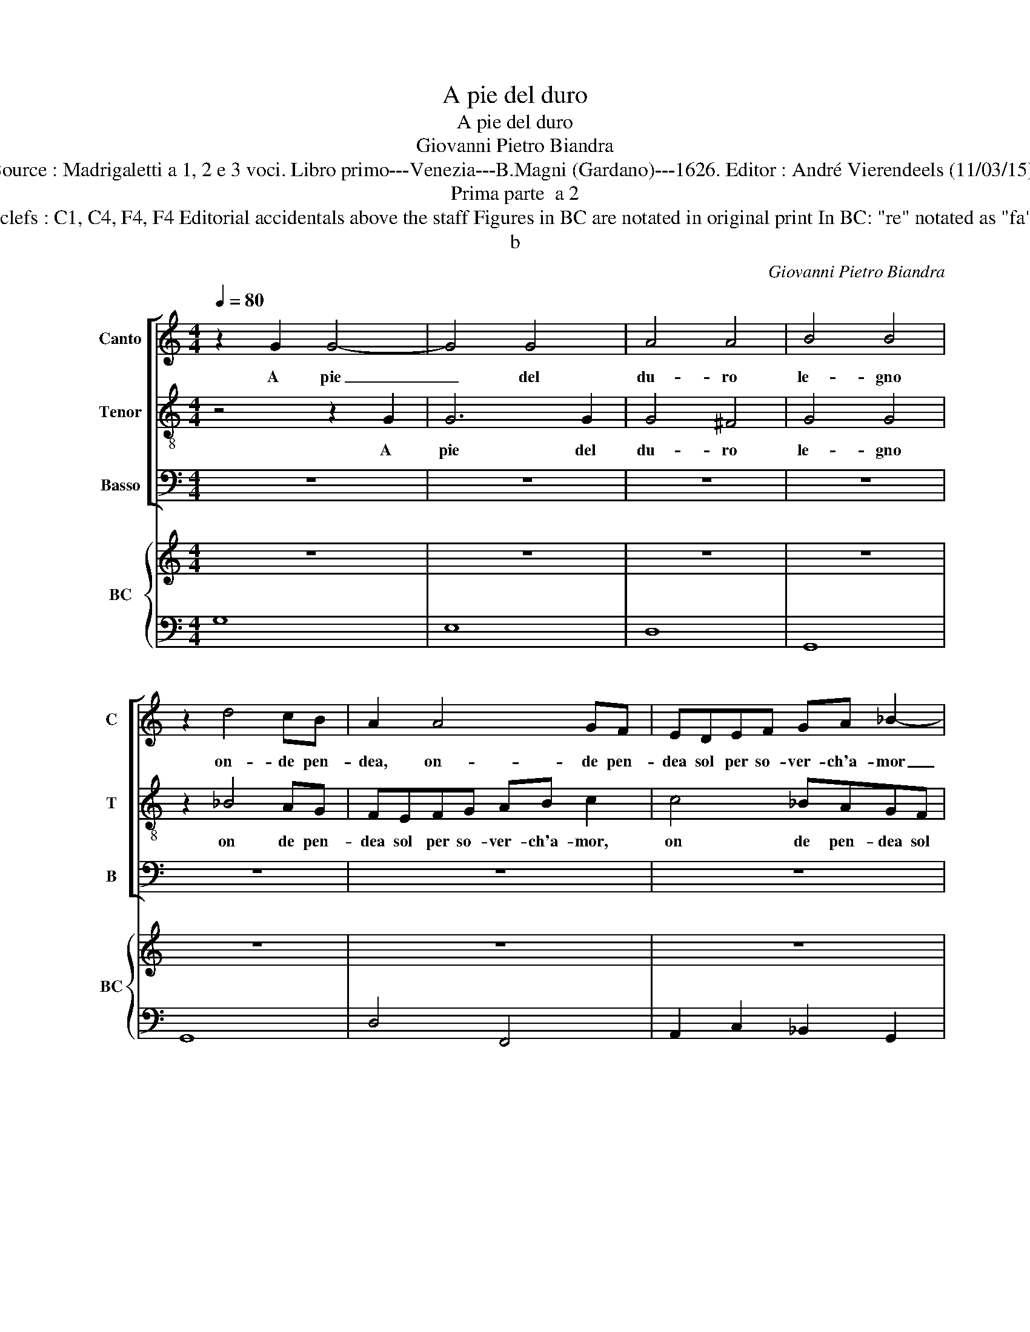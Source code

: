 X:1
T:A pie del duro
T:A pie del duro
T:Giovanni Pietro Biandra
T:Source : Madrigaletti a 1, 2 e 3 voci. Libro primo---Venezia---B.Magni (Gardano)---1626. Editor : André Vierendeels (11/03/15).
T:Prima parte  a 2
T:Notes : Original clefs : C1, C4, F4, F4 Editorial accidentals above the staff Figures in BC are notated in original print In BC: "re" notated as "fa" in original print
T:b
C:Giovanni Pietro Biandra
%%score [ 1 2 3 ] { 4 | 5 }
L:1/8
Q:1/4=80
M:4/4
K:C
V:1 treble nm="Canto" snm="C"
V:2 treble-8 nm="Tenor" snm="T"
V:3 bass nm="Basso" snm="B"
V:4 treble nm="BC" snm="BC"
V:5 bass 
V:1
 z2 G2 G4- | G4 G4 | A4 A4 | B4 B4 | z2 d4 cB | A2 A4 GF | EDEF GA _B2- | B2 z2 z2 d2 | dd ^c2 d4 | %9
w: A pie|_ del|du- ro|le- gno|on- de pen-|dea, on- de pen-|dea sol per so- ver- ch'a- mor|_ l'e-|tern' a- man- te,|
 z8 | z2 AE ^F2 FF | ^GAAA A2 G2 | A4 z2 E2 | E2 E2 F2 A2 | A2 G2 A4- | A4 G4- | G4 ^F4 | G8 || %18
w: |non men for- se del|Fi- glio e- gro'e spi- ran-|te la|ge- ni- tri- ce|Ver- gi- ne|_ pian-|* ge-|a.|
 z8 | z8 | z8 | z8 | z8 | z8 | z8 | z8 | z8 | z8 | z8 | z8 | z8 | z8 | z8 | z8 | z8 | z8 | z8 | %37
w: |||||||||||||||||||
 z8 ||"^Terza parte" z2 d2 B4 | z2 e2 ^cccB | ^c2 c2 z2 d2 | c_BBA AGGF | FEED DDEF | G2 A4 A2 | %44
w: |Per- che,|per- che non pos- s'an-|ch'i- o qui|te- co'es- san- gue'in tut- to re- ma-|ner ver- san- do fuo- re co- me|fu'l pian- to'in|
 BA Bc d3 A | A4 G4 | z2 B2 cB cd | e3 c B4 | A8 || z2 d4 BB | B2 B2 z2 e2- | e2 cc B2 B2 | %52
w: lar- * ga _ ve- na'il|San- gue,|in lar- * ga _|ve- na'il San-|gue.|Deh mi- ra|Fi- glio, deh|_ mi- ra Fi- glio|
 z2 B2 ^cccc | d2 d2 z2 ^G2 | ABcd efdc | d4 B2 c2 | BBBB E2 E2 | z2 ^FF ^G2 GG | A3 A Bc d2- | %59
w: al men nell' ul- tim'|ho- re, men-|tre nel tuo lan- guir que- st'al- ma|lan- gue, al-|men nell' ul- tim' ho- re|nel- le la- gri- me|mie- stem- prat il co|
 d2 ^c2 d2 F2 | EEEE ^G2 G2 | z8 | z4 z2 EE | ^F2 FF ^G3 G | A2 A4 ^G2 | A8 |] %66
w: _ _ re, al-|men nell' ul- tim' ho- re||nel- le|la- gr- me mie stem-|prat' il co-|re.|
V:2
 z4 z2 G2 | G6 G2 | G4 ^F4 | G4 G4 | z2 _B4 AG | FEFG AB c2 | c4 _BAGF | GA_Bc deff | e4 d4 | %9
w: A|pie del|du- ro|le- gno|on de pen-|dea sol per so- ver- ch'a- mor,|on de pen- dea sol|per so- ver- ch'a- mor l'e- ter- n'a-|man- te,|
 z2 dA B2 BB | ^c2 c2 z2 d2- | dd c2 B4 | A4 z2 ^c2 | ^c2 c2 d2 A2 | _B3 B ^F2 A2 | _B6 c/B/A/G/ | %16
w: non men for- se del|Fi- glio e-|* gro'e spi- ran-|te la|ge- ni- tri- ce|Ver- gi- ne pian-|ge- * * * *|
 A8 | G8 || z8 | z8 | z8 | z8 | z8 | z8 | z8 | z8 | z8 | z8 | z8 | z8 | z8 | z8 | z8 | z8 | z8 | %35
w: |a.-||||||||||||||||||
 z8 | z8 | z8 || z8 | z8 | z8 | z8 | z8 | z8 | z8 | z8 | z8 | z8 | z8 || z8 | z4 z2 c2- | %51
w: |||||||||||||||Deh|
 c2 AA ^G2 G2 | z8 | z8 | z8 | z4 z2 e2 | dddd ^c2 c2 | z8 | z8 | z4 z2 d2 | cccc B2 B2 | %61
w: _ mi- ra Fi- glio||||al-|men nell' ul- tim' ho- re|||al-|men nell' ul- tm' ho- re|
 z4 z2 AA | B2 BB ^c3 c | d3 c B4 | A2 d2 B4 | A8 |] %66
w: nel- le|la- gri- me mie stem-|prat' il co-|re, il co-|re.|
V:3
 z8 | z8 | z8 | z8 | z8 | z8 | z8 | z8 | z8 | z8 | z8 | z8 | z8 | z8 | z8 | z8 | z8 | z8 || %18
w: ||||||||||||||||||
"^Seconda parte" z2 G,2 G,2 F,2 | E,2 D,2 C,2 B,,2 | A,,2 G,,2 F,,4 | E,,4 z2 ^G,G, | %22
w: E men- tre'il|san- gue'in cal- do|rio pio- ve-|a, dal- le|
 A,2 E,E, F,4 | F,2 F,4 F,2 | E,4 D,4 | z4 G,4- | ^G,2 G,G, A,2 A,2 | B,B,CC B,4 | A,4 z2 F,2 | %29
w: pia- ge di lui|Sa- cra- t'e|San- te|el|_ la con me- st'e|pal- li- do Sem- bian-|te, tra|
 z ^F, G,2 z ^G, A,2 | B,4 z2 E,2 | z E, F,2 z ^F, ^G,2 | A,4 z2 E,2 | F,2 F,2 E,4 | %34
w: sin- chioz- zie so-|spir, tra|sin- ghioz- zie so-|spir co-|si di- ce-|
 D,2 G,2 z ^G, A,2 | z A, B,2 C2 E,2 | G,2 F,2 E,4 | D,8 || z8 | z8 | z8 | z8 | z8 | z8 | z8 | z8 | %46
w: a tra sin- ghioz-|zie so- spir co-|si di- ce-|a|||||||||
 z8 | z8 | z8 || z8 | z4 z2 A,,2- | A,,2 A,,A,, E,2 E,2 | z8 | z8 | z8 | z4 z2 C,2 | %56
w: ||||Deh|_ mi- ra Fi- glio||||al-|
 G,G,G,G, A,2 A,2 | z8 | z8 | z4 z2 D,2 | A,A,A,A, E,2 E,2 | z2 E,E, ^F,2 F,F, | G,3 G, A,4 | %63
w: men nell' ul- tim' ho- re|||al|men nell' ul- tim' ho- re|nel- le la- gri- me|mie stem- prat'|
 D,4 E,2 E,2 | F,2 D,2 E,4 | A,,8 |] %66
w: il co- re,|il _ co-|re.|
V:4
 z8 | z8 | z8 | z8 | z8 | z8 | z8 | z8 | z8 | z8 | z8 | z8 | z8 | z8 | z8 | z8 | z8 | z8 || z8 | %19
 z8 | z8 | z8 | z8 | z8 | z8 | z8 | z8 | z8 | z8 | z8 | z8 | z8 | z8 | z8 | z8 | z8 | z8 | z8 || %38
 z8 | z8 | z8 | z8 | z8 | z8 | z8 | z8 | z8 | z8 | z8 || z8 |"^5" z8 | z8 | z8 | z8 | z8 | z8 | %56
 z8 | z8 | z8 | z8 | z8 | z8 | z8 | z8 | z8 | z8 |] %66
V:5
 G,8 | E,8 | D,8 | G,,8 | G,,8 | D,4 F,,4 | A,,2 C,2 _B,,2 G,,2 | G,,4 D,4 | A,,4 D,4 | ^F,4 ^G,4 | %10
 A,4 D,4 | E,8 | A,,4 z2 A,,2 | A,,4 D,4 | _B,,4 ^F,,4 | G,,8 | D,8 | G,,8 || G,,8 | C,6 B,,2 | %20
 A,,2 G,,2 F,,4 | E,,4 E,4 | ^C,4 D,2 =C,2 | _B,,2 A,,2 G,,4 | A,,4 D,2 C,2 | B,,2 A,,2 G,,2 F,,2 | %26
 E,,2 E,2 ^F,4 | ^G,2 A,2 E,4 | A,,2 ^C,2 D,4 | B,,2 G,,2 E,2 D,2 | G,,2 B,,2 C,4 | %31
 A,,2 D,2 B,,2 E,2 | A,,2 B,,2 ^C,4 | D,4 A,,4 | D,2 B,,2 E,2 ^C,2 | D,2 G,,2 C,4 | B,,2 D,2 A,,4 | %37
 D,8 || D,4 G,4 | E,4 A,,4 | A,4 ^F,4 | A,2 G,2 F,2 E,2 | D,2 C,2 B,,2 A,,2 | G,,2 F,,2 D,2 C,2 | %44
 B,,2 A,,2 G,,2 B,,2 | C,2 D,2 G,,2 E,2 | F,2 G,2 A,2 B,2 | C2 A,2 E,4 | A,,8 || %49
"^-natural" D,4 B,,4 | E,4 z2 A,,2- | A,,2 A,,2 E,2 E,2 | E,4 A,,4 | D,4 E,4 | F,4 C,2 A,,2 | %55
 D,4 E,2 C,2 | G,,4 A,,4 | D,4 E,4 | F,4 G,4 | A,4 D,4 | A,,4 E,4 | z2 E,2 ^F,4 | G,4 A,4 | %63
 D,4 E,4 | F,2 D,2 E,4 | A,,8 |] %66

